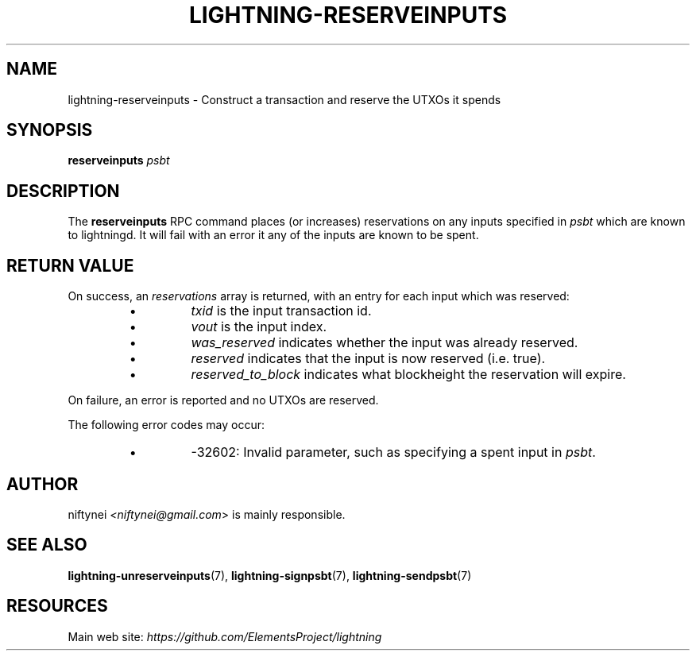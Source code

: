 .TH "LIGHTNING-RESERVEINPUTS" "7" "" "" "lightning-reserveinputs"
.SH NAME
lightning-reserveinputs - Construct a transaction and reserve the UTXOs it spends
.SH SYNOPSIS

\fBreserveinputs\fR \fIpsbt\fR

.SH DESCRIPTION

The \fBreserveinputs\fR RPC command places (or increases) reservations on any
inputs specified in \fIpsbt\fR which are known to lightningd\.  It will fail
with an error it any of the inputs are known to be spent\.

.SH RETURN VALUE

On success, an \fIreservations\fR array is returned, with an entry for each input
which was reserved:

.RS
.IP \[bu]
\fItxid\fR is the input transaction id\.
.IP \[bu]
\fIvout\fR is the input index\.
.IP \[bu]
\fIwas_reserved\fR indicates whether the input was already reserved\.
.IP \[bu]
\fIreserved\fR indicates that the input is now reserved (i\.e\. true)\.
.IP \[bu]
\fIreserved_to_block\fR indicates what blockheight the reservation will expire\.

.RE

On failure, an error is reported and no UTXOs are reserved\.


The following error codes may occur:

.RS
.IP \[bu]
-32602: Invalid parameter, such as specifying a spent input in \fIpsbt\fR\.

.RE
.SH AUTHOR

niftynei \fI<niftynei@gmail.com\fR> is mainly responsible\.

.SH SEE ALSO

\fBlightning-unreserveinputs\fR(7), \fBlightning-signpsbt\fR(7), \fBlightning-sendpsbt\fR(7)

.SH RESOURCES

Main web site: \fIhttps://github.com/ElementsProject/lightning\fR

